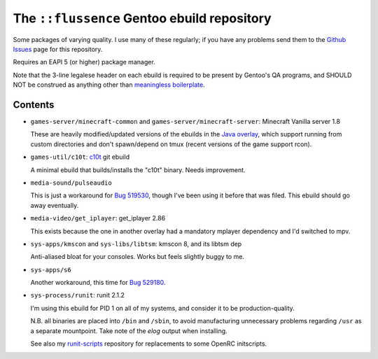 ============================================
The ``::flussence`` Gentoo ebuild repository
============================================

Some packages of varying quality. I use many of these regularly; if you have any
problems send them to the `Github Issues`_ page for this repository.

Requires an EAPI 5 (or higher) package manager.

Note that the 3-line legalese header on each ebuild is required to be present by
Gentoo's QA programs, and SHOULD NOT be construed as anything other than
`meaningless boilerplate`_.

Contents
========

* ``games-server/minecraft-common`` and ``games-server/minecraft-server``:
  Minecraft Vanilla server 1.8

  These are heavily modified/updated versions of the ebuilds in the `Java
  overlay`_, which support running from custom directories and don't
  spawn/depend on tmux (recent versions of the game support rcon).

* ``games-util/c10t``: c10t_ git ebuild

  A minimal ebuild that builds/installs the "c10t" binary. Needs improvement.

* ``media-sound/pulseaudio``

  This is just a workaround for `Bug 519530`_, though I've been using
  it before that was filed. This ebuild should go away eventually.

* ``media-video/get_iplayer``: get_iplayer 2.86

  This exists because the one in another overlay had a mandatory mplayer
  dependency and I'd switched to mpv.

* ``sys-apps/kmscon`` and ``sys-libs/libtsm``: kmscon 8, and its libtsm dep

  Anti-aliased bloat for your consoles. Works but feels slightly buggy to me.

* ``sys-apps/s6``

  Another workaround, this time for `Bug 529180`_.

* ``sys-process/runit``: runit 2.1.2

  I'm using this ebuild for PID 1 on all of my systems, and consider it to be
  production-quality.

  N.B. all binaries are placed into ``/bin`` and ``/sbin``, to avoid
  manufacturing unnecessary problems regarding ``/usr`` as a separate
  mountpoint. Take note of the *elog* output when installing.

  See also my runit-scripts_ repository for replacements to some OpenRC
  initscripts.

.. my stuff
.. _Github Issues: https://github.com/flussence/ebuilds/issues
.. _runit-scripts: https://github.com/flussence/runit-scripts

.. external links
.. _c10t: https://github.com/udoprog/c10t

.. gentoo stuff
.. _Bug 519530: https://bugs.gentoo.org/show_bug.cgi?id=519530
.. _Bug 529180: https://bugs.gentoo.org/show_bug.cgi?id=529180
.. _Java overlay: http://git.overlays.gentoo.org/gitweb/?p=proj/java.git;a=summary
.. _meaningless boilerplate: https://devmanual.gentoo.org/ebuild-writing/common-mistakes/index.html#missing/invalid/broken-header

